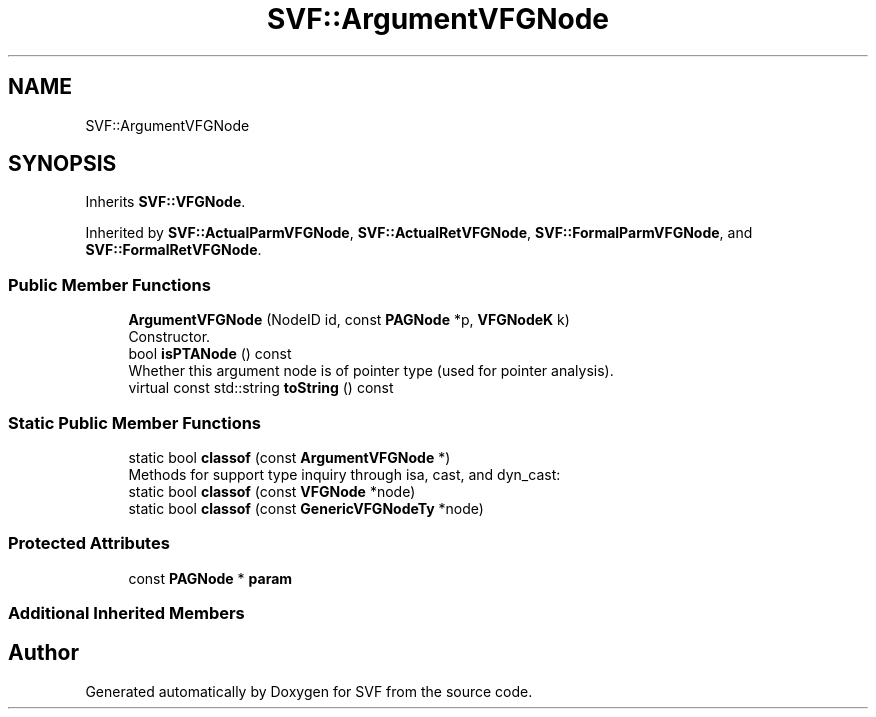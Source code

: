 .TH "SVF::ArgumentVFGNode" 3 "Sun Feb 14 2021" "SVF" \" -*- nroff -*-
.ad l
.nh
.SH NAME
SVF::ArgumentVFGNode
.SH SYNOPSIS
.br
.PP
.PP
Inherits \fBSVF::VFGNode\fP\&.
.PP
Inherited by \fBSVF::ActualParmVFGNode\fP, \fBSVF::ActualRetVFGNode\fP, \fBSVF::FormalParmVFGNode\fP, and \fBSVF::FormalRetVFGNode\fP\&.
.SS "Public Member Functions"

.in +1c
.ti -1c
.RI "\fBArgumentVFGNode\fP (NodeID id, const \fBPAGNode\fP *p, \fBVFGNodeK\fP k)"
.br
.RI "Constructor\&. "
.ti -1c
.RI "bool \fBisPTANode\fP () const"
.br
.RI "Whether this argument node is of pointer type (used for pointer analysis)\&. "
.ti -1c
.RI "virtual const std::string \fBtoString\fP () const"
.br
.in -1c
.SS "Static Public Member Functions"

.in +1c
.ti -1c
.RI "static bool \fBclassof\fP (const \fBArgumentVFGNode\fP *)"
.br
.RI "Methods for support type inquiry through isa, cast, and dyn_cast: "
.ti -1c
.RI "static bool \fBclassof\fP (const \fBVFGNode\fP *node)"
.br
.ti -1c
.RI "static bool \fBclassof\fP (const \fBGenericVFGNodeTy\fP *node)"
.br
.in -1c
.SS "Protected Attributes"

.in +1c
.ti -1c
.RI "const \fBPAGNode\fP * \fBparam\fP"
.br
.in -1c
.SS "Additional Inherited Members"


.SH "Author"
.PP 
Generated automatically by Doxygen for SVF from the source code\&.
